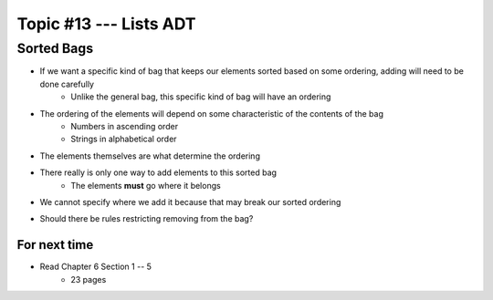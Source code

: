***********************
Topic #13 --- Lists ADT
***********************



Sorted Bags
-----------

* If we want a specific kind of bag that keeps our elements sorted based on some ordering, adding will need to be done carefully
    * Unlike the general bag, this specific kind of bag will have an ordering

* The ordering of the elements will depend on some characteristic of the contents of the bag
    * Numbers in ascending order
    * Strings in alphabetical order

* The elements themselves are what determine the ordering

.. image:: img/bag_sortedBag0.png
   :width: 500 px
   :align: center

* There really is only one way to add elements to this sorted bag
    * The elements **must** go where it belongs
* We cannot specify where we add it because that may break our sorted ordering

.. image:: img/bag_sortedBag1.png
   :width: 500 px
   :align: center

* Should there be rules restricting removing from the bag?

For next time
=============

* Read Chapter 6 Section 1 -- 5
    * 23 pages
